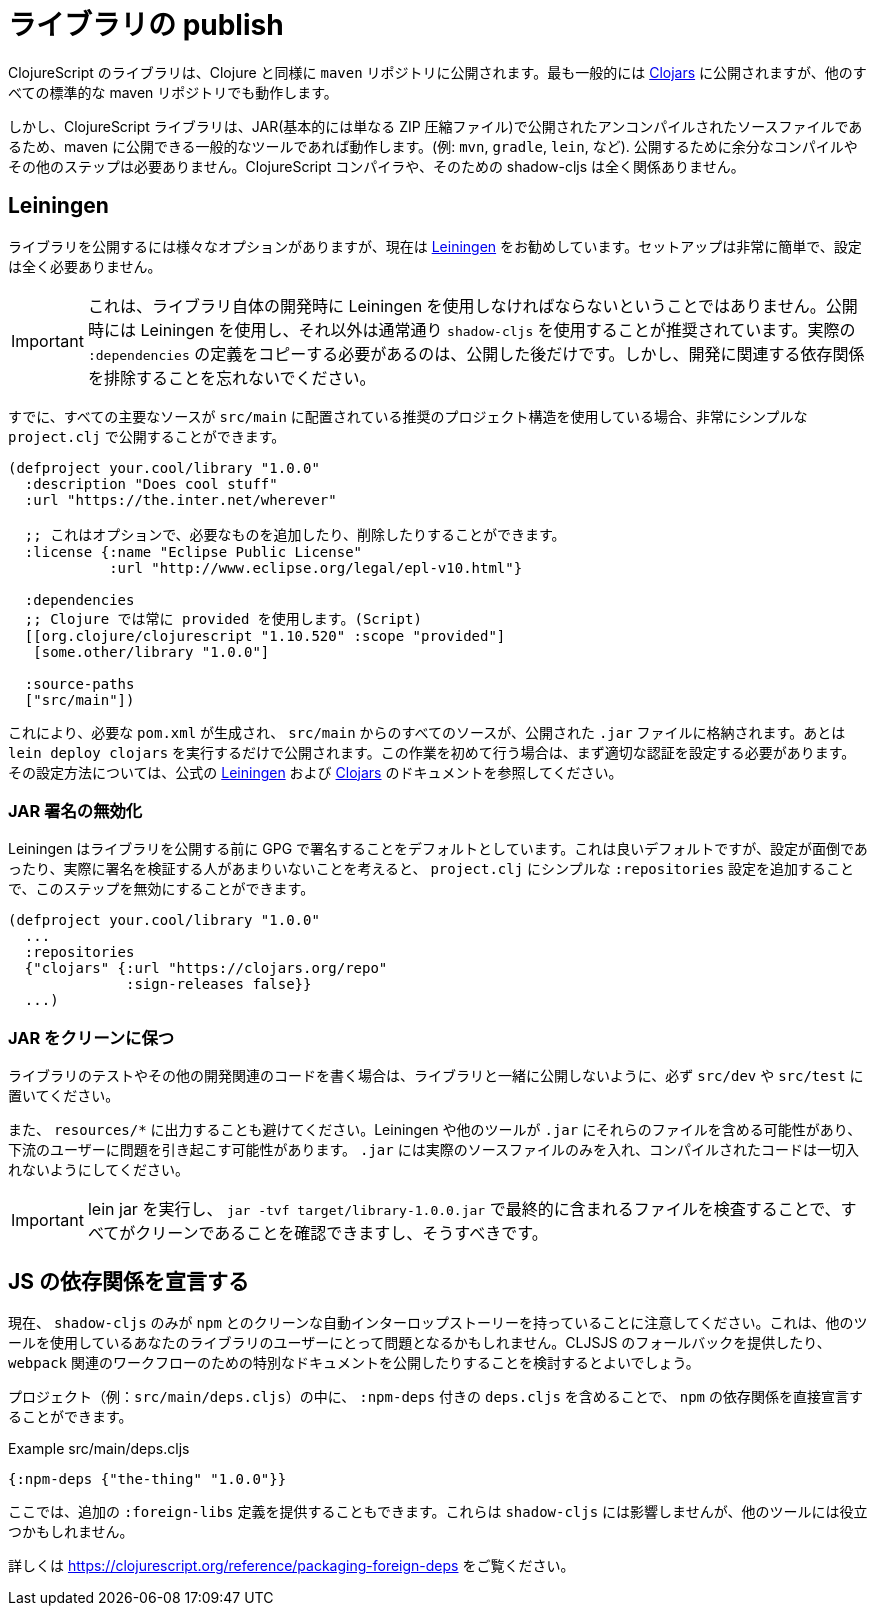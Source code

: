 # ライブラリの publish [[publish]]

//Publishing Libraries [[publish]]

////
ClojureScript libraries are published to `maven` repositories just like Clojure. Most commonly they are published to https://clojars.org/[Clojars] but all other standard maven repositories work too.
////
ClojureScript のライブラリは、Clojure と同様に `maven` リポジトリに公開されます。最も一般的には https://clojars.org/[Clojars] に公開されますが、他のすべての標準的な maven リポジトリでも動作します。

////
`shadow-cljs` itself does not have direct support for publishing but since ClojureScript libraries are just uncompiled source files published in a JAR (basically just a ZIP compressed file) any common tool that is able to publish to maven will work. (eg. `mvn`, `gradle`, `lein`, etc). No extra compilation or other steps are required to publish. The ClojureScript compiler and therefore shadow-cljs is not involved at all.
////
しかし、ClojureScript ライブラリは、JAR(基本的には単なる ZIP 圧縮ファイル)で公開されたアンコンパイルされたソースファイルであるため、maven に公開できる一般的なツールであれば動作します。(例: `mvn`, `gradle`, `lein`, など). 公開するために余分なコンパイルやその他のステップは必要ありません。ClojureScript コンパイラや、そのための shadow-cljs は全く関係ありません。

## Leiningen [[publish-lein]]

////
There are a variety of options to publish libraries and I currently recommend https://leiningen.org/[Leiningen] . The setup is very straightforward and doesn't require much configuration at all.
////
ライブラリを公開するには様々なオプションがありますが、現在は https://leiningen.org/[Leiningen] をお勧めしています。セットアップは非常に簡単で、設定は全く必要ありません。

////
IMPORTANT: This does not mean that you have to use Leiningen during development of the library itself. It is recommended to just use Leiningen for publishing but use `shadow-cljs` normally otherwise. You'll only need to copy the actual `:dependencies` definition once you publish. Remember to keep development related dependencies out though.
////
IMPORTANT: これは、ライブラリ自体の開発時に Leiningen を使用しなければならないということではありません。公開時には Leiningen を使用し、それ以外は通常通り `shadow-cljs` を使用することが推奨されています。実際の `:dependencies` の定義をコピーする必要があるのは、公開した後だけです。しかし、開発に関連する依存関係を排除することを忘れないでください。

////
Assuming you are already using the recommended project structure where all your primary sources are located in `src/main` you can publish with a very simple `project.clj`.
////
すでに、すべての主要なソースが `src/main` に配置されている推奨のプロジェクト構造を使用している場合、非常にシンプルな `project.clj` で公開することができます。

////
```clojure
(defproject your.cool/library "1.0.0"
  :description "Does cool stuff"
  :url "https://the.inter.net/wherever"

  ;; this is optional, add what you want or remove it
  :license {:name "Eclipse Public License"
            :url "http://www.eclipse.org/legal/epl-v10.html"}

  :dependencies
  ;; always use "provided" for Clojure(Script)
  [[org.clojure/clojurescript "1.10.520" :scope "provided"]
   [some.other/library "1.0.0"]

  :source-paths
  ["src/main"])
```
////

```clojure
(defproject your.cool/library "1.0.0"
  :description "Does cool stuff"
  :url "https://the.inter.net/wherever"

  ;; これはオプションで、必要なものを追加したり、削除したりすることができます。
  :license {:name "Eclipse Public License"
            :url "http://www.eclipse.org/legal/epl-v10.html"}

  :dependencies
  ;; Clojure では常に provided を使用します。(Script)
  [[org.clojure/clojurescript "1.10.520" :scope "provided"]
   [some.other/library "1.0.0"]

  :source-paths
  ["src/main"])
```

////
This will generate the required `pom.xml` and put all sources from `src/main` into the published `.jar` file. All you need to run is `lein deploy clojars` to publish it. When doing this for the first time you'll first need to setup proper authentication. Please refer to the official  https://github.com/technomancy/leiningen/blob/stable/doc/DEPLOY.md[Leiningen] and https://github.com/clojars/clojars-web/wiki/Tutorial[Clojars] documentation on how to set that up.
////
これにより、必要な `pom.xml` が生成され、 `src/main` からのすべてのソースが、公開された `.jar` ファイルに格納されます。あとは `lein deploy clojars` を実行するだけで公開されます。この作業を初めて行う場合は、まず適切な認証を設定する必要があります。その設定方法については、公式の https://github.com/technomancy/leiningen/blob/stable/doc/DEPLOY.md[Leiningen] および https://github.com/clojars/clojars-web/wiki/Tutorial[Clojars] のドキュメントを参照してください。

### JAR 署名の無効化
//Disable JAR Signing

////
Leiningen defaults to signing libraries via GPG before publishing which is a good default but given that this can be a hassle to setup and not many people are actually verifying the signatures you can disable that step via adding a simple `:repositories` config to the `project.clj`.
////
Leiningen はライブラリを公開する前に GPG で署名することをデフォルトとしています。これは良いデフォルトですが、設定が面倒であったり、実際に署名を検証する人があまりいないことを考えると、 `project.clj` にシンプルな `:repositories` 設定を追加することで、このステップを無効にすることができます。

```clojure
(defproject your.cool/library "1.0.0"
  ...
  :repositories
  {"clojars" {:url "https://clojars.org/repo"
              :sign-releases false}}
  ...)
```

### JAR をクリーンに保つ
//Keep your JAR clean

////
If you write tests or user other development related code for your library make sure to keep them in `src/dev` or `src/test` to avoid publishing them together with the library.
////
ライブラリのテストやその他の開発関連のコードを書く場合は、ライブラリと一緒に公開しないように、必ず `src/dev` や `src/test` に置いてください。

////
Also avoid generating output to `resources/*` since Leiningen and other tools may include those files into the `.jar` which may cause problems for downstream users. Your `.jar` should ONLY contains the actual source files, no compiled code at all.
////
また、 `resources/*` に出力することも避けてください。Leiningen や他のツールが `.jar` にそれらのファイルを含める可能性があり、下流のユーザーに問題を引き起こす可能性があります。 `.jar` には実際のソースファイルのみを入れ、コンパイルされたコードは一切入れないようにしてください。

////
IMPORTANT: You can and should verify that everything is clean by running `lein jar` and inspecting the files that end up in it via `jar -tvf target/library-1.0.0.jar`.
////
IMPORTANT: lein jar を実行し、 `jar -tvf target/library-1.0.0.jar` で最終的に含まれるファイルを検査することで、すべてがクリーンであることを確認できますし、そうすべきです。

## JS の依存関係を宣言する [[publish-deps-cljs]]
// Declaring JS dependencies [[publish-deps-cljs]]

////
Please note that currently only `shadow-cljs` has a clean automatic interop story with `npm`. That may represent a problem for users of your libraries using other tools. You may want to consider providing a CLJSJS fallback and/or publishing extra documentation for `webpack` related workflows.
////
現在、 `shadow-cljs` のみが `npm` とのクリーンな自動インターロップストーリーを持っていることに注意してください。これは、他のツールを使用しているあなたのライブラリのユーザーにとって問題となるかもしれません。CLJSJS のフォールバックを提供したり、 `webpack` 関連のワークフローのための特別なドキュメントを公開したりすることを検討するとよいでしょう。

////
You can declare `npm` dependencies directly by including a `deps.cljs` with `:npm-deps` in your project (eg. `src/main/deps.cljs`).
////
プロジェクト（例：`src/main/deps.cljs`）の中に、 `:npm-deps` 付きの `deps.cljs` を含めることで、 `npm` の依存関係を直接宣言することができます。

////
.Example src/main/deps.cljs
////
.Example src/main/deps.cljs

```clojure
{:npm-deps {"the-thing" "1.0.0"}}
```

////
You can also provide extra `:foreign-libs` definitions here. They won't affect `shadow-cljs` but might help other tools.
////
ここでは、追加の `:foreign-libs` 定義を提供することもできます。これらは `shadow-cljs` には影響しませんが、他のツールには役立つかもしれません。

////
See https://clojurescript.org/reference/packaging-foreign-deps for more info.
////
詳しくは https://clojurescript.org/reference/packaging-foreign-deps をご覧ください。

